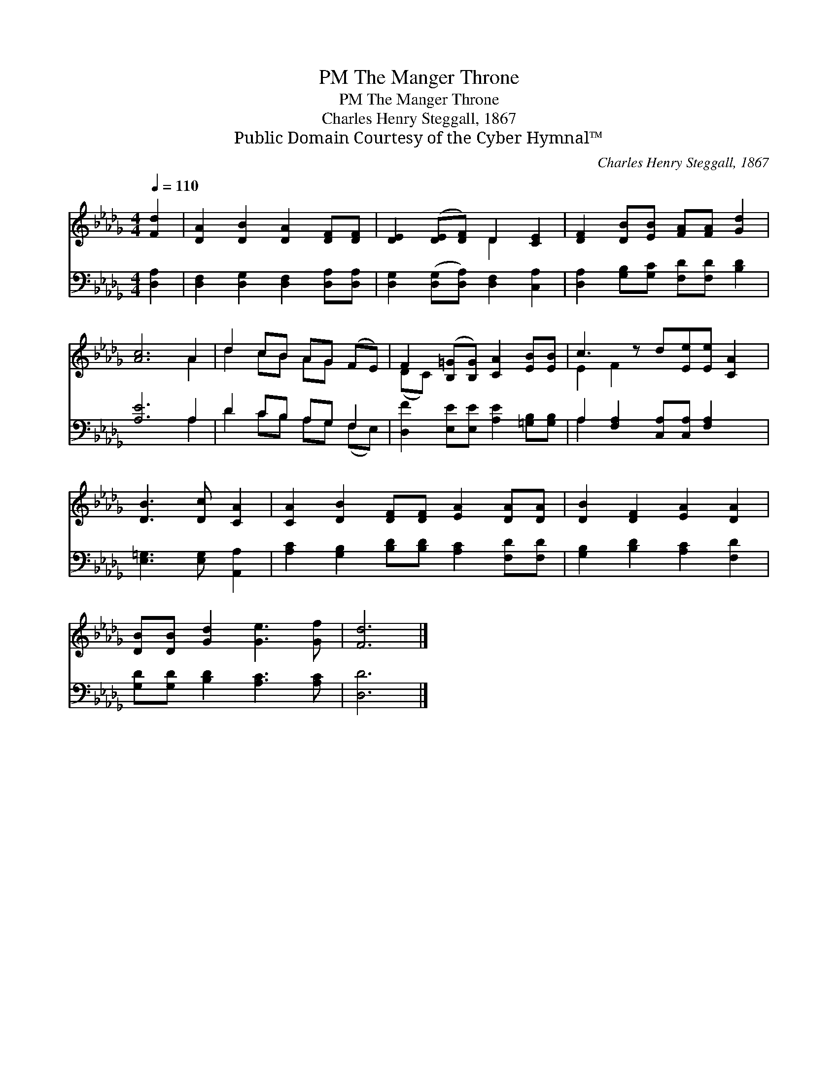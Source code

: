 X:1
T:The Manger Throne, PM
T:The Manger Throne, PM
T:Charles Henry Steggall, 1867
T:Public Domain Courtesy of the Cyber Hymnal™
C:Charles Henry Steggall, 1867
Z:Public Domain
Z:Courtesy of the Cyber Hymnal™
%%score ( 1 2 ) ( 3 4 )
L:1/8
Q:1/4=110
M:4/4
K:Db
V:1 treble 
V:2 treble 
V:3 bass 
V:4 bass 
V:1
 [Fd]2 | [DA]2 [DB]2 [DA]2 [DF][DF] | [DE]2 ([DE][DF]) D2 [CE]2 | [DF]2 [DB][EB] [FA][FA] [Gd]2 | %4
 [Ac]6 A2 | d2 cB AG (FE) | F2 ([B,=G][B,G]) [CA]2 [EB][EB] | c3 z d[Ee][Ee] [CA]2 | %8
 [DB]3 [Dc] [CA]2 | [CA]2 [DB]2 [DF][DF] [EA]2 [DA][DA] | [DB]2 [DF]2 [EA]2 [DA]2 | %11
 [DB][DB] [Gd]2 [Ge]3 [Gf] | [Fd]6 |] %13
V:2
 x2 | x8 | x4 D2 x2 | x8 | x6 A2 | d2 cB AG x2 | (DC) x6 | E2 F2 x5 | x6 | x10 | x8 | x8 | x6 |] %13
V:3
 [D,A,]2 | [D,F,]2 [D,G,]2 [D,F,]2 [D,A,][D,A,] | [D,G,]2 ([D,G,][D,A,]) [D,F,]2 [C,A,]2 | %3
 [D,A,]2 [G,B,][G,C] [F,D][F,D] [B,D]2 | [A,E]6 A,2 | D2 CB, A,G, F,2 | %6
 [D,F]2 [E,E][E,E] [A,E]2 [=G,B,][G,B,] | A,2 [F,A,]2 [C,A,][C,A,] [F,A,]2 x | %8
 [E,=G,]3 [E,G,] [A,,A,]2 | [A,C]2 [G,B,]2 [B,D][B,D] [A,C]2 [F,D][F,D] | %10
 [G,B,]2 [B,D]2 [A,C]2 [F,D]2 | [G,D][G,D] [B,D]2 [A,C]3 [A,C] | [D,D]6 |] %13
V:4
 x2 | x8 | x8 | x8 | x6 A,2 | D2 CB, A,G, (F,E,) | x8 | A,2 x7 | x6 | x10 | x8 | x8 | x6 |] %13

